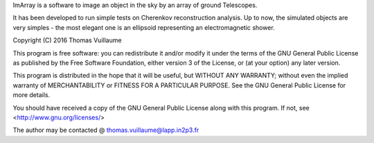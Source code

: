 ImArray is a software to image an object in the sky by an array of ground Telescopes.

It has been developed to run simple tests on Cherenkov reconstruction analysis.
Up to now, the simulated objects are very simples - the most elegant one is an ellipsoid representing an electromagnetic shower.

Copyright (C) 2016  Thomas Vuillaume

This program is free software: you can redistribute it and/or modify
it under the terms of the GNU General Public License as published by
the Free Software Foundation, either version 3 of the License, or
(at your option) any later version.

This program is distributed in the hope that it will be useful,
but WITHOUT ANY WARRANTY; without even the implied warranty of
MERCHANTABILITY or FITNESS FOR A PARTICULAR PURPOSE.  See the
GNU General Public License for more details.

You should have received a copy of the GNU General Public License
along with this program.  If not, see <http://www.gnu.org/licenses/>

The author may be contacted @
thomas.vuillaume@lapp.in2p3.fr